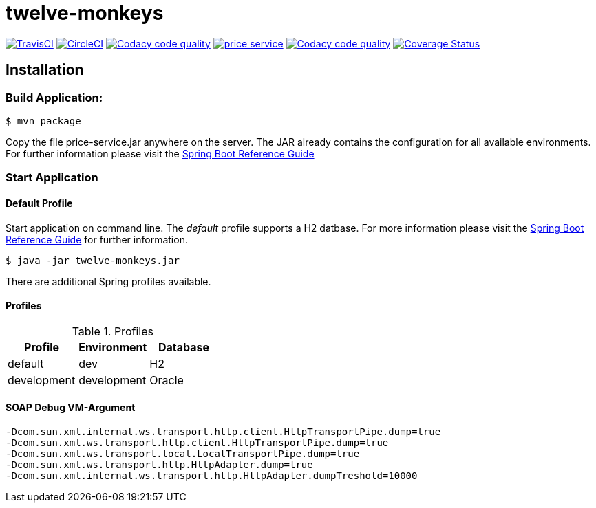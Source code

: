 twelve-monkeys
==============

:toc:
:toc-placement: preamble
:toclevels: 1
:project-artifact-name: price-service

// Need some preamble to get TOC:
{empty}

image:https://img.shields.io/travis/marzelwidmer/price-service.svg?style=flat-square["TravisCI", link="https://travis-ci.org/marzelwidmer/price-service"]
image:https://circleci.com/gh/marzelwidmer/price-service.svg?style=shield&circle-token=:circle-token["CircleCI", link="https://circleci.com/gh/marzelwidmer/price-service"]
image:https://api.codacy.com/project/badge/Grade/34093789c75a4b72891743de8715cc65["Codacy code quality", link="https://www.codacy.com/app/marzelwidmer/price-service?utm_source=github.com&utm_medium=referral&utm_content=marzelwidmer/price-service&utm_campaign=Badge_Grade"]
image:https://badges.gitter.im/marzelwidmer/price-service.svg[link="https://gitter.im/marzelwidmer/price-service?utm_source=badge&utm_medium=badge&utm_campaign=pr-badge&utm_content=badge"]
image:https://api.codacy.com/project/badge/Coverage/34093789c75a4b72891743de8715cc65["Codacy code quality", link="https://www.codacy.com/app/marzelwidmer/price-service?utm_source=github.com&utm_medium=referral&utm_content=marzelwidmer/price-service&utm_campaign=Badge_Coverage"]
image:https://coveralls.io/repos/github/marzelwidmer/price-service/badge.svg?branch=develop["Coverage Status", link="https://coveralls.io/github/marzelwidmer/price-service?branch=develop"]




[installation]
== Installation

:spring-boot-ref-guide: http://docs.spring.io/spring-boot/docs/current-SNAPSHOT/reference/htmlsingle/
:spring-boot-ref-guide-executable-jar: http://docs.spring.io/spring-boot/docs/current-SNAPSHOT/reference/htmlsingle/#getting-started-first-application-executable-jar


=== Build Application:
 $ mvn package

Copy the file {project-artifact-name}.jar anywhere on the server.
The JAR already contains the configuration for all available environments.
For further information please visit the  {spring-boot-ref-guide}[Spring Boot Reference Guide]

=== Start Application
==== Default Profile
Start application on command line. The _default_ profile supports a H2 datbase.
For more information please visit the {spring-boot-ref-guide-executable-jar}[Spring Boot Reference Guide] for further information.

    $ java -jar twelve-monkeys.jar

There are additional Spring profiles available.

==== Profiles
.Table -Dspring.profiles.active=

.Profiles
|===
|Profile |Environment |Database

|default
|dev
|H2

|development
|development
|Oracle
|===




==== SOAP Debug VM-Argument
    -Dcom.sun.xml.internal.ws.transport.http.client.HttpTransportPipe.dump=true
    -Dcom.sun.xml.ws.transport.http.client.HttpTransportPipe.dump=true
    -Dcom.sun.xml.ws.transport.local.LocalTransportPipe.dump=true
    -Dcom.sun.xml.ws.transport.http.HttpAdapter.dump=true
    -Dcom.sun.xml.internal.ws.transport.http.HttpAdapter.dumpTreshold=10000

